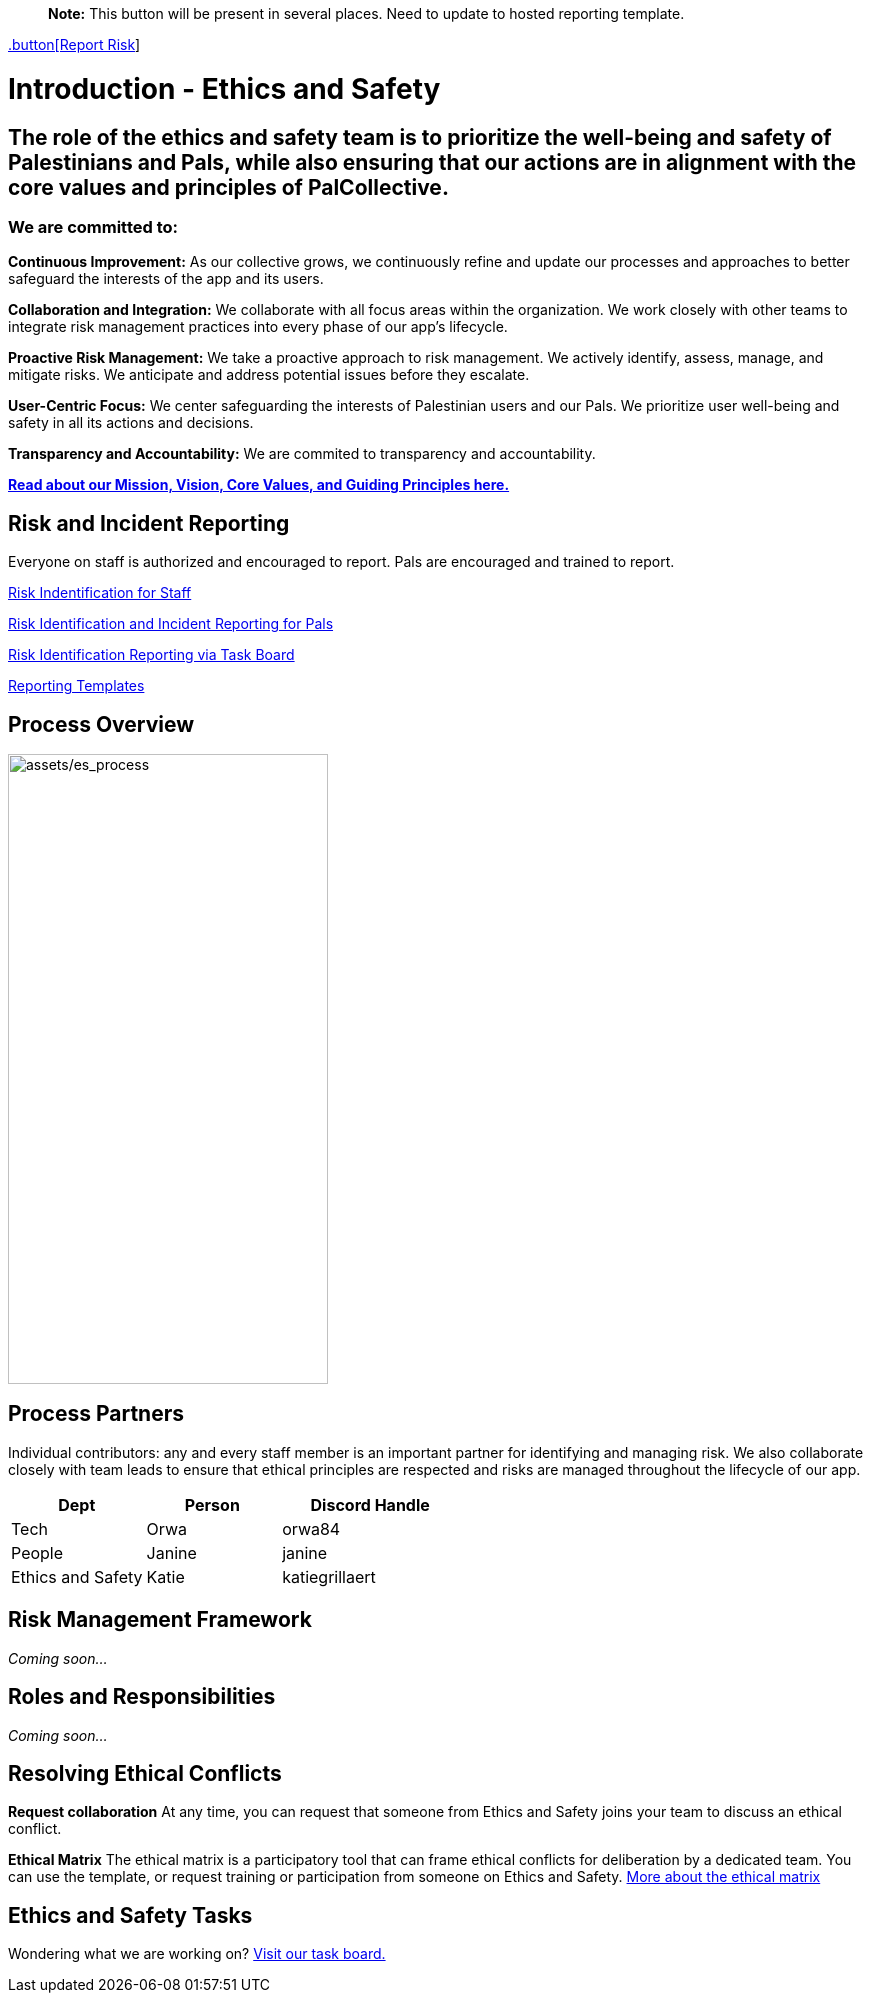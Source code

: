 > **Note:** This button will be present in several places. Need to update to hosted reporting template.

link:https://github.com/orgs/PalCollective/projects/4[.button[Report Risk]]



# Introduction - Ethics and Safety

## The role of the ethics and safety team is to prioritize the well-being and safety of Palestinians and Pals, while also ensuring that our actions are in alignment with the core values and principles of PalCollective.    



### We are committed to:   
**Continuous Improvement:** As our collective grows, we continuously refine and update our processes and approaches to better safeguard the interests of the app and its users.  

**Collaboration and Integration:** We collaborate with all focus areas within the organization. We work closely with other teams to integrate risk management practices into every phase of our app's lifecycle.  

**Proactive Risk Management:** We take a proactive approach to risk management. We actively identify, assess, manage, and mitigate risks. We anticipate and address potential issues before they escalate.  

**User-Centric Focus:** We center safeguarding the interests of Palestinian users and our Pals. We prioritize user well-being and safety in all its actions and decisions.  

**Transparency and Accountability:** We are commited to transparency and accountability. 


**https://github.com/PalCollective/documentation/blob/main/FOUNDATIONS.md[Read about our Mission, Vision, Core Values, and Guiding Principles here.]**   





## Risk and Incident Reporting
Everyone on staff is authorized and encouraged to report. Pals are encouraged and trained to report. 

https://github.com/PalCollective/documentation/blob/main/ES_Risk_Identification.md[Risk Indentification for Staff]

https://github.com/PalCollective/documentation/blob/main/ES_Risk_Incident_Pals.md[Risk Identification and Incident Reporting for Pals]  

https://github.com/orgs/PalCollective/projects/4[Risk Identification Reporting via Task Board]  

https://github.com/orgs/PalCollective/documentation/blob/main/ES_Reporting.md[Reporting Templates]  





## Process Overview
image:assets/es_process.png[assets/es_process,width=320,height=630]





## Process Partners
Individual contributors: any and every staff member is an important partner for identifying and managing risk.  We also collaborate closely with team leads to ensure that ethical principles are respected and risks are managed throughout the lifecycle of our app. 

[cols="3,3,4",options="header"]
|===
|Dept |Person |Discord Handle
| Tech | Orwa | orwa84
| People | Janine | janine
| Ethics and Safety | Katie | katiegrillaert
|===





## Risk Management Framework
__Coming soon...__





## Roles and Responsibilities
__Coming soon...__





## Resolving Ethical Conflicts
**Request collaboration**
At any time, you can request that someone from Ethics and Safety joins your team to discuss an ethical conflict.

**Ethical Matrix**
The ethical matrix is a participatory tool that can frame ethical conflicts for deliberation by a dedicated team. You can use the template, or request training or participation from someone on Ethics and Safety. https://github.com/PalCollective/documentation/blob/main/ES_Ethical_Matrix.adoc[More about the ethical matrix]   





## Ethics and Safety Tasks
Wondering what we are working on? https://github.com/orgs/PalCollective/projects/5/views/1[Visit our task board.]
